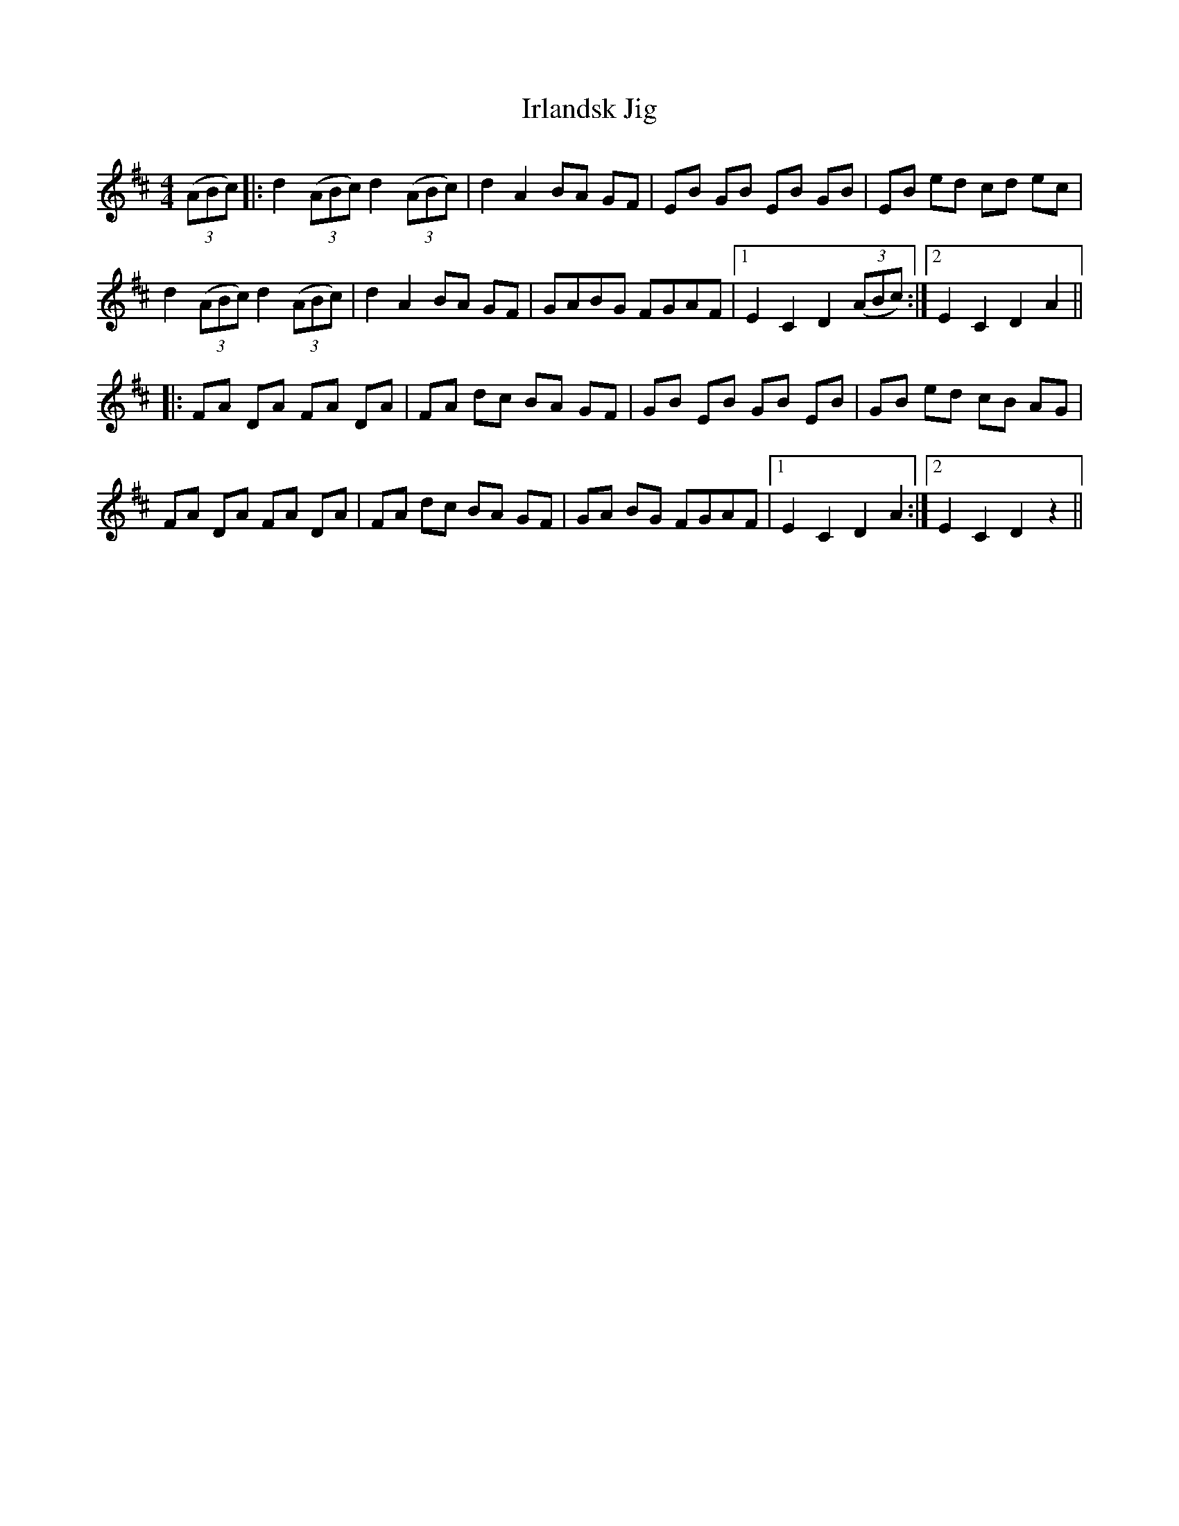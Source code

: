 X: 19155
T: Irlandsk Jig
R: reel
M: 4/4
K: Dmajor
((3ABc)|:d2 ((3ABc) d2 ((3ABc)|d2 A2 BA GF|EB GB EB GB|EB ed cd ec|
d2 ((3ABc) d2 ((3ABc)|d2 A2 BA GF|GABG FGAF|1 E2 C2 D2 ((3ABc):|2 E2 C2 D2 A2||
|:FA DA FA DA|FA dc BA GF|GB EB GB EB|GB ed cB AG|
FA DA FA DA|FA dc BA GF|GA BG FGAF|1 E2 C2 D2 A2:|2 E2 C2 D2 z2||

